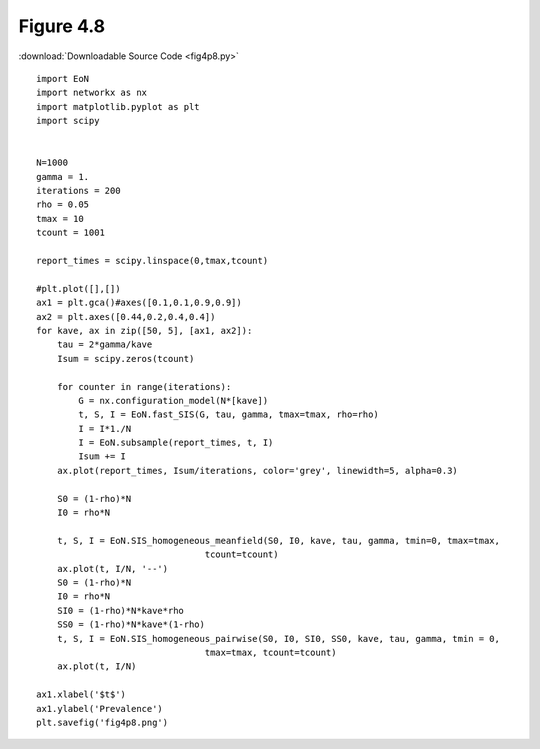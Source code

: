 Figure 4.8
----------

:download:`Downloadable Source Code <fig4p8.py>` 

.. image:: fig4p8.png

::

    import EoN
    import networkx as nx
    import matplotlib.pyplot as plt
    import scipy
    
    
    N=1000
    gamma = 1.
    iterations = 200
    rho = 0.05
    tmax = 10
    tcount = 1001
    
    report_times = scipy.linspace(0,tmax,tcount)
    
    #plt.plot([],[])
    ax1 = plt.gca()#axes([0.1,0.1,0.9,0.9])
    ax2 = plt.axes([0.44,0.2,0.4,0.4])
    for kave, ax in zip([50, 5], [ax1, ax2]):
        tau = 2*gamma/kave
        Isum = scipy.zeros(tcount)
    
        for counter in range(iterations):
            G = nx.configuration_model(N*[kave])
            t, S, I = EoN.fast_SIS(G, tau, gamma, tmax=tmax, rho=rho)
            I = I*1./N
            I = EoN.subsample(report_times, t, I)
            Isum += I
        ax.plot(report_times, Isum/iterations, color='grey', linewidth=5, alpha=0.3)
        
        S0 = (1-rho)*N
        I0 = rho*N
        
        t, S, I = EoN.SIS_homogeneous_meanfield(S0, I0, kave, tau, gamma, tmin=0, tmax=tmax, 
                                    tcount=tcount)
        ax.plot(t, I/N, '--')
        S0 = (1-rho)*N
        I0 = rho*N
        SI0 = (1-rho)*N*kave*rho
        SS0 = (1-rho)*N*kave*(1-rho)
        t, S, I = EoN.SIS_homogeneous_pairwise(S0, I0, SI0, SS0, kave, tau, gamma, tmin = 0, 
                                    tmax=tmax, tcount=tcount)
        ax.plot(t, I/N)
    
    ax1.xlabel('$t$')
    ax1.ylabel('Prevalence')
    plt.savefig('fig4p8.png')